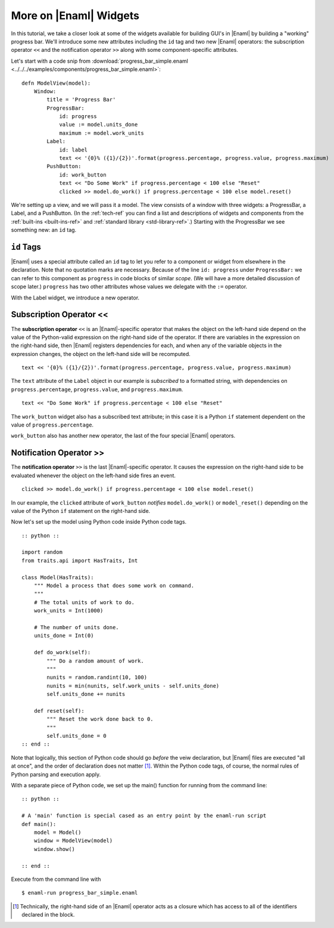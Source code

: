 .. _tutorial_more_widgets:

More on |Enaml| Widgets
===============================================================================

In this tutorial, we take a closer look at some of the widgets available for
building GUI's in |Enaml| by building a "working" progress bar. We'll introduce
some new attributes including the ``id`` tag and two new |Enaml| operators: the
subscription operator ``<<`` and the notification operator ``>>`` along with
some component-specific attributes.

Let's start with a code snip from :download:`progress_bar_simple.enaml
<../../../examples/components/progress_bar_simple.enaml>`:

::

 defn ModelView(model):
     Window:
         title = 'Progress Bar'
         ProgressBar:
             id: progress
             value := model.units_done
             maximum := model.work_units
         Label:
             id: label
             text << '{0}% ({1}/{2})'.format(progress.percentage, progress.value, progress.maximum)
         PushButton:
             id: work_button
             text << "Do Some Work" if progress.percentage < 100 else "Reset"
             clicked >> model.do_work() if progress.percentage < 100 else model.reset()


We're setting up a view, and we will pass it a model. The view consists of a
window with three widgets: a ProgressBar, a Label, and a PushButton. (In the
:ref:`tech-ref` you can find a list and descriptions of widgets and components
from the :ref:`built-ins <built-ins-ref>` and :ref:`standard library
<std-library-ref>`.) Starting with the ProgressBar we see something new: an
``id`` tag.

``id`` Tags
-------------------------------------------------------------------------------

|Enaml| uses a special attribute called an ``id`` tag to let you refer to a
component or widget from elsewhere in the declaration. Note that no quotation
marks are necessary. Because of the line ``id: progress`` under
``ProgressBar:`` we can refer to this component as ``progress`` in code blocks
of similar *scope*. (We will have a more detailed discussion of scope later.)
``progress`` has two other attributes whose values we delegate with the ``:=``
operator.

With the Label widget, we introduce a new operator.

Subscription Operator <<
-------------------------------------------------------------------------------

The **subscription operator** ``<<`` is an |Enaml|-specific operator that makes
the object on the left-hand side depend on the value of the Python-valid
expression on the right-hand side of the operator. If there are variables in
the expression on the right-hand side, then |Enaml| registers dependencies for
each, and when any of the variable objects in the expression changes, the
object on the left-hand side will be recomputed.

::

 text << '{0}% ({1}/{2})'.format(progress.percentage, progress.value, progress.maximum)

The ``text`` attribute of the ``Label`` object in our example is *subscribed*
to a formatted string, with dependencies on ``progress.percentage``,
``progress.value``, and ``progress.maximum``.

::

 text << "Do Some Work" if progress.percentage < 100 else "Reset"

The ``work_button`` widget also has a subscribed text attribute; in this case it
is a Python ``if`` statement dependent on the value of
``progress.percentage``.

``work_button`` also has another new operator, the last of the four special
|Enaml| operators.

Notification Operator >>
-------------------------------------------------------------------------------

The **notification operator** ``>>`` is the last |Enaml|-specific operator. It
causes the expression on the right-hand side to be evaluated whenever the
object on the left-hand side fires an event.

::

 clicked >> model.do_work() if progress.percentage < 100 else model.reset() 

In our example, the ``clicked`` attribute of ``work_button`` *notifies*
``model.do_work()`` or ``model_reset()`` depending on the value of the Python
``if`` statement on the right-hand side.


Now let's set up the model using Python code inside Python code tags.

::

 :: python ::

 import random
 from traits.api import HasTraits, Int

 class Model(HasTraits):
     """ Model a process that does some work on command.
     """
     # The total units of work to do.
     work_units = Int(1000)

     # The number of units done.
     units_done = Int(0)

     def do_work(self):
         """ Do a random amount of work.
         """
         nunits = random.randint(10, 100)
         nunits = min(nunits, self.work_units - self.units_done)
         self.units_done += nunits

     def reset(self):
         """ Reset the work done back to 0.
         """
         self.units_done = 0
 :: end ::

Note that logically, this section of Python code should go *before* the veiw
declaration, but |Enaml| files are executed "all at once", and the order of
declaration does not matter [#]_. Within the Python code tags, of course, the normal
rules of Python parsing and execution apply.

With a separate piece of Python code, we set up the main() function for
running from the command line:

::

    :: python ::

    # A 'main' function is special cased as an entry point by the enaml-run script
    def main():
        model = Model()
        window = ModelView(model)
        window.show()

    :: end ::

Execute from the command line with

::

 $ enaml-run progress_bar_simple.enaml 

.. image:: images/progress_bar_simple.png

.. [#] Technically, the right-hand side of an |Enaml| operator acts as a
   closure which has access to all of the identifiers declared in the block.
